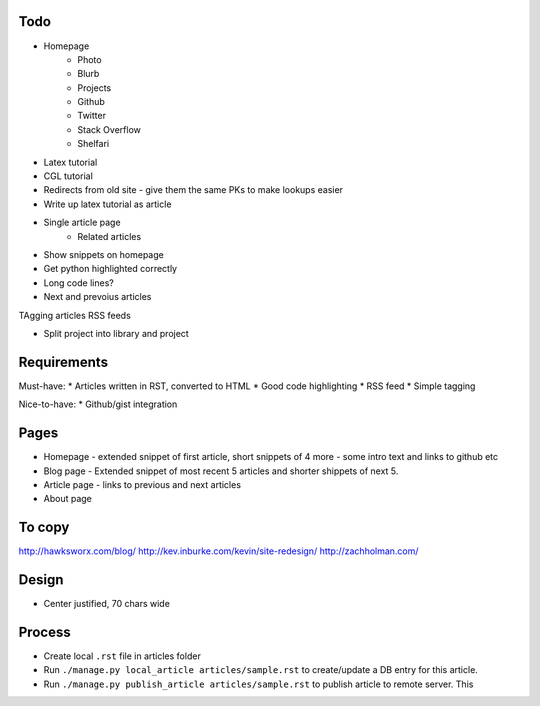 Todo
====

- Homepage
    * Photo
    * Blurb
    * Projects
    * Github
    * Twitter 
    * Stack Overflow 
    * Shelfari
    
- Latex tutorial
- CGL tutorial

- Redirects from old site - give them the same PKs to make lookups easier

- Write up latex tutorial as article

* Single article page
    - Related articles
    
* Show snippets on homepage
* Get python highlighted correctly
* Long code lines?
* Next and prevoius articles
TAgging articles
RSS feeds

* Split project into library and project


Requirements
============

Must-have:
* Articles written in RST, converted to HTML
* Good code highlighting
* RSS feed
* Simple tagging

Nice-to-have:
* Github/gist integration
  
Pages
=====

* Homepage - extended snippet of first article, short snippets of 4 more
  - some intro text and links to github etc
* Blog page - Extended snippet of most recent 5 articles and shorter
  shippets of next 5.
* Article page - links to previous and next articles
* About page


To copy
=======
http://hawksworx.com/blog/
http://kev.inburke.com/kevin/site-redesign/
http://zachholman.com/

Design
======

* Center justified, 70 chars wide

Process
=======

* Create local ``.rst`` file in articles folder
* Run ``./manage.py local_article articles/sample.rst`` to create/update a DB entry
  for this article.
* Run ``./manage.py publish_article articles/sample.rst`` to publish article to remote server.  This






